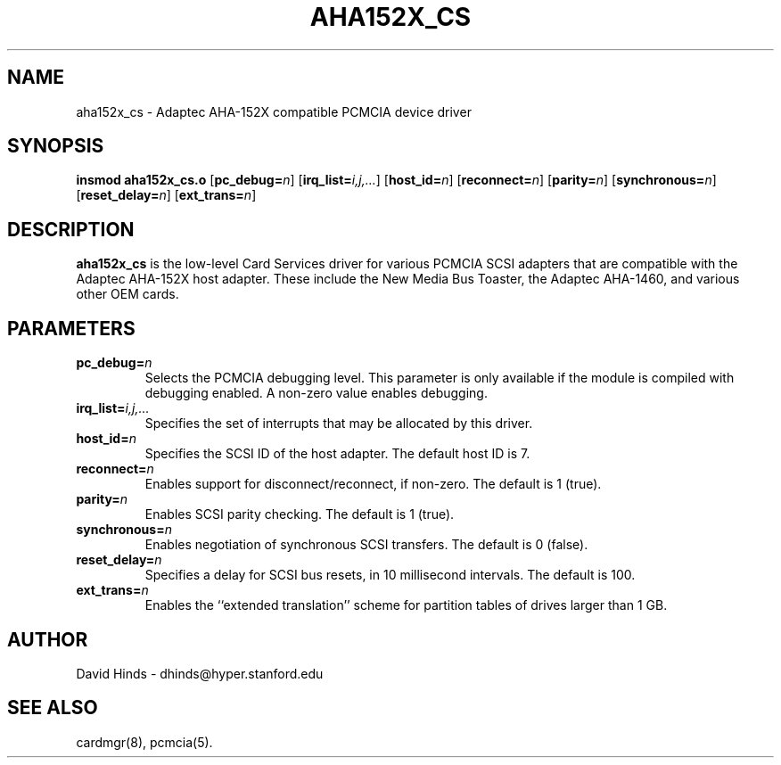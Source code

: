 .\" Copyright (C) 1998 David A. Hinds -- dhinds@hyper.stanford.edu
.\" aha152x_cs.4 1.6 1999/02/08 08:01:59
.\"
.TH AHA152X_CS 4 "1999/02/08 08:01:59" "pcmcia-cs"
.SH NAME
aha152x_cs \- Adaptec AHA-152X compatible PCMCIA device driver
.SH SYNOPSIS
.B insmod aha152x_cs.o
.RB [ pc_debug=\c
.IR n ]
.RB [ irq_list=\c
.IR i,j,... ]
.RB [ host_id=\c
.IR n ]
.RB [ reconnect=\c
.IR n ]
.RB [ parity=\c
.IR n ]
.RB [ synchronous=\c
.IR n ]
.RB [ reset_delay=\c
.IR n ]
.RB [ ext_trans=\c
.IR n ]
.SH DESCRIPTION
.B aha152x_cs
is the low-level Card Services driver for various PCMCIA SCSI adapters
that are compatible with the Adaptec AHA-152X host adapter.  These
include the New Media Bus Toaster, the Adaptec AHA-1460, and various
other OEM cards.
.SH PARAMETERS
.TP
.BI pc_debug= n
Selects the PCMCIA debugging level.  This parameter is only available
if the module is compiled with debugging enabled.  A non-zero value
enables debugging.
.TP
.BI irq_list= i,j,...
Specifies the set of interrupts that may be allocated by this driver.
.TP
.BI host_id= n
Specifies the SCSI ID of the host adapter.  The default host ID is 7.
.TP
.BI reconnect= n
Enables support for disconnect/reconnect, if non-zero.
The default is 1 (true).
.TP
.BI parity= n
Enables SCSI parity checking.  The default is 1 (true).
.TP
.BI synchronous= n
Enables negotiation of synchronous SCSI transfers.
The default is 0 (false).
.TP
.BI reset_delay= n
Specifies a delay for SCSI bus resets, in 10 millisecond intervals.
The default is 100.
.TP
.BI ext_trans= n
Enables the ``extended translation'' scheme for partition tables of
drives larger than 1 GB.
.SH AUTHOR
David Hinds \- dhinds@hyper.stanford.edu
.SH "SEE ALSO"
cardmgr(8), pcmcia(5).
